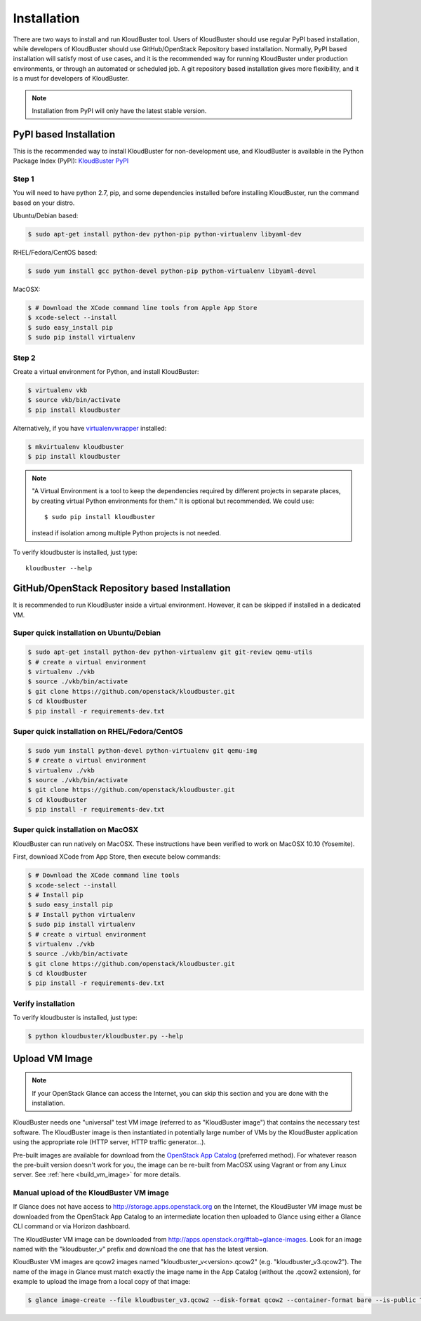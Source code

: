============
Installation
============

There are two ways to install and run KloudBuster tool. Users of KloudBuster should use regular PyPI based installation, while developers of KloudBuster should use GitHub/OpenStack Repository based installation. Normally, PyPI based installation will satisfy most of use cases, and it is the recommended way for running KloudBuster under production environments, or through an automated or scheduled job. A git repository based installation gives more flexibility, and it is a must for developers of KloudBuster.

.. note:: Installation from PyPI will only have the latest stable version.

PyPI based Installation
-----------------------

This is the recommended way to install KloudBuster for non-development use, and KloudBuster is available in the Python Package Index (PyPI): `KloudBuster PyPI <https://pypi.python.org/pypi/KloudBuster>`_

Step 1
^^^^^^

You will need to have python 2.7, pip, and some dependencies installed before installing KloudBuster, run the command based on your distro.

Ubuntu/Debian based:

.. code-block:: bash

    $ sudo apt-get install python-dev python-pip python-virtualenv libyaml-dev

RHEL/Fedora/CentOS based:

.. code-block:: bash

    $ sudo yum install gcc python-devel python-pip python-virtualenv libyaml-devel

MacOSX:

.. code-block:: bash

    $ # Download the XCode command line tools from Apple App Store
    $ xcode-select --install
    $ sudo easy_install pip
    $ sudo pip install virtualenv

Step 2
^^^^^^

Create a virtual environment for Python, and install KloudBuster:

.. code-block:: bash

    $ virtualenv vkb
    $ source vkb/bin/activate
    $ pip install kloudbuster

Alternatively, if you have `virtualenvwrapper <https://virtualenvwrapper.readthedocs.org>`_ installed:

.. code-block:: bash

    $ mkvirtualenv kloudbuster
    $ pip install kloudbuster

.. note::
    "A Virtual Environment is a tool to keep the dependencies required by different projects in separate places, by creating virtual Python environments for them." It is optional but recommended. We could use::

    $ sudo pip install kloudbuster

    instead if isolation among multiple Python projects is not needed.


To verify kloudbuster is installed, just type::

    kloudbuster --help

.. _git_installation:

GitHub/OpenStack Repository based Installation
----------------------------------------------

It is recommended to run KloudBuster inside a virtual environment. However, it can be skipped if installed in a dedicated VM.


Super quick installation on Ubuntu/Debian
^^^^^^^^^^^^^^^^^^^^^^^^^^^^^^^^^^^^^^^^^

.. code-block:: bash

    $ sudo apt-get install python-dev python-virtualenv git git-review qemu-utils
    $ # create a virtual environment
    $ virtualenv ./vkb
    $ source ./vkb/bin/activate
    $ git clone https://github.com/openstack/kloudbuster.git
    $ cd kloudbuster
    $ pip install -r requirements-dev.txt

Super quick installation on RHEL/Fedora/CentOS
^^^^^^^^^^^^^^^^^^^^^^^^^^^^^^^^^^^^^^^^^^^^^^

.. code-block:: bash

    $ sudo yum install python-devel python-virtualenv git qemu-img
    $ # create a virtual environment
    $ virtualenv ./vkb
    $ source ./vkb/bin/activate
    $ git clone https://github.com/openstack/kloudbuster.git
    $ cd kloudbuster
    $ pip install -r requirements-dev.txt

Super quick installation on MacOSX
^^^^^^^^^^^^^^^^^^^^^^^^^^^^^^^^^^

KloudBuster can run natively on MacOSX. These instructions have been verified to work on MacOSX 10.10 (Yosemite).

First, download XCode from App Store, then execute below commands:

.. code-block:: bash

    $ # Download the XCode command line tools
    $ xcode-select --install
    $ # Install pip
    $ sudo easy_install pip
    $ # Install python virtualenv
    $ sudo pip install virtualenv
    $ # create a virtual environment
    $ virtualenv ./vkb
    $ source ./vkb/bin/activate
    $ git clone https://github.com/openstack/kloudbuster.git
    $ cd kloudbuster
    $ pip install -r requirements-dev.txt

Verify installation
^^^^^^^^^^^^^^^^^^^

To verify kloudbuster is installed, just type:

.. code-block:: bash

    $ python kloudbuster/kloudbuster.py --help


Upload VM Image
---------------

.. note::

    If your OpenStack Glance can access the Internet, you can skip this section and you are done with the installation.

KloudBuster needs one "universal" test VM image (referred to as "KloudBuster image") that contains the necessary test software. The KloudBuster image is then instantiated in potentially large number of VMs by the KloudBuster application using the appropriate role (HTTP server, HTTP traffic generator...).

Pre-built images are available for download from the `OpenStack App Catalog <http://apps.openstack.org>`_ (preferred method). For whatever reason the pre-built version doesn't work for you, the image can be re-built from MacOSX using Vagrant or from any Linux server. See :ref:`here <build_vm_image>` for more details.


Manual upload of the KloudBuster VM image
^^^^^^^^^^^^^^^^^^^^^^^^^^^^^^^^^^^^^^^^^

If Glance does not have access to http://storage.apps.openstack.org on the Internet, the KloudBuster VM image must be downloaded from the OpenStack App Catalog to an intermediate location then uploaded to Glance using either a Glance CLI command or via Horizon dashboard.

The KloudBuster VM image can be downloaded from `<http://apps.openstack.org/#tab=glance-images>`_. Look for an image named with the "kloudbuster_v" prefix and download the one that has the latest version.

KloudBuster VM images are qcow2 images named "kloudbuster_v<version>.qcow2" (e.g. "kloudbuster_v3.qcow2"). The name of the image in Glance must match exactly the image name in the App Catalog (without the .qcow2 extension), for example to upload the image from a local copy of that image:

.. code-block:: bash

    $ glance image-create --file kloudbuster_v3.qcow2 --disk-format qcow2 --container-format bare --is-public True --name kloudbuster_v3
